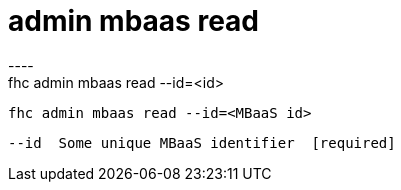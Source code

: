[[admin-mbaas-read]]
= admin mbaas read
----
fhc admin mbaas read --id=<id>

  fhc admin mbaas read --id=<MBaaS id>    


  --id  Some unique MBaaS identifier  [required]

----
